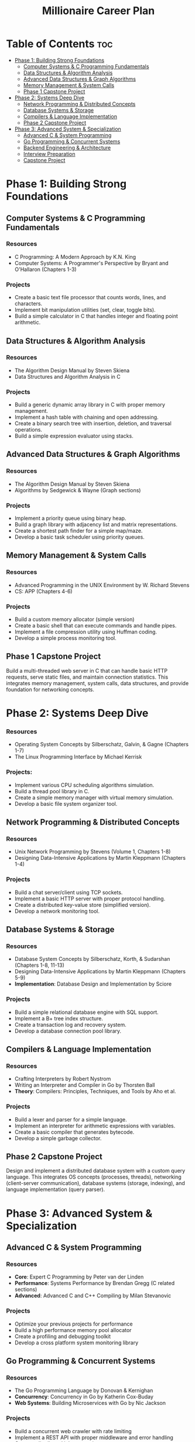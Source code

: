 #+TITLE: Millionaire Career Plan
#+DESCRIPTION: The ultimate career plan curated for me, the one and only, Vinci.

* Table of Contents :toc:
- [[#phase-1-building-strong-foundations][Phase 1: Building Strong Foundations]]
  - [[#computer-systems--c-programming-fundamentals][Computer Systems & C Programming Fundamentals]]
  - [[#data-structures--algorithm-analysis][Data Structures & Algorithm Analysis]]
  - [[#advanced-data-structures--graph-algorithms][Advanced Data Structures & Graph Algorithms]]
  - [[#memory-management--system-calls][Memory Management & System Calls]]
  - [[#phase-1-capstone-project][Phase 1 Capstone Project]]
- [[#phase-2-systems-deep-dive][Phase 2: Systems Deep Dive]]
  - [[#network-programming--distributed-concepts][Network Programming & Distributed Concepts]]
  - [[#database-systems--storage][Database Systems & Storage]]
  - [[#compilers--language-implementation][Compilers & Language Implementation]]
  - [[#phase-2-capstone-project][Phase 2 Capstone Project]]
- [[#phase-3-advanced-system--specialization][Phase 3: Advanced System & Specialization]]
  - [[#advanced-c--system-programming][Advanced C & System Programming]]
  - [[#go-programming--concurrent-systems][Go Programming & Concurrent Systems]]
  - [[#backend-engineering--architecture][Backend Engineering & Architecture]]
  - [[#interview-preparation][Interview Preparation]]
  - [[#capstone-project][Capstone Project]]

* Phase 1: Building Strong Foundations

** Computer Systems & C Programming Fundamentals

*** Resources
- C Programming: A Modern Approach by K.N. King
- Computer Systems: A Programmer's Perspective by Bryant and O'Hallaron (Chapters 1-3)
  
*** Projects
- Create a basic text file processor that counts words, lines, and characters.
- Implement bit manipulation utilities (set, clear, toggle bits).
- Build a simple calculator in C that handles integer and floating point arithmetic.

** Data Structures & Algorithm Analysis

*** Resources
- The Algorithm Design Manual by Steven Skiena
- Data Structures and Algorithm Analysis in C

*** Projects
- Build a generic dynamic array library in C with proper memory management.
- Implement a hash table with chaining and open addressing.
- Create a binary search tree with insertion, deletion, and traversal operations.
- Build a simple expression evaluator using stacks.

** Advanced Data Structures & Graph Algorithms

*** Resources
- The Algorithm Design Manual by Steven Skiena
- Algorithms by Sedgewick & Wayne (Graph sections)

*** Projects
- Implement a priority queue using binary heap.
- Build a graph library with adjacency list and matrix representations.
- Create a shortest path finder for a simple map/maze.
- Develop a basic task scheduler using priority queues.

** Memory Management & System Calls

*** Resources
- Advanced Programming in the UNIX Environment by W. Richard Stevens
- CS: APP (Chapters 4-6)

*** Projects
- Build a custom memory allocator (simple version)
- Create a basic shell that can execute commands and handle pipes.
- Implement a file compression utility using Huffman coding.
- Develop a simple process monitoring tool.

** Phase 1 Capstone Project
Build a multi-threaded web server in C that can handle basic HTTP requests, serve static files, and maintain connection statistics. This integrates memory management, system calls, data structures, and provide foundation for networking concepts.

* Phase 2: Systems Deep Dive

*** Resources
- Operating System Concepts by Silberschatz, Galvin, & Gagne (Chapters 1-7)
- The Linux Programming Interface by Michael Kerrisk

*** Projects:
- Implement various CPU scheduling algorithms simulation.
- Build a thread pool library in C.
- Create a simple memory manager with virtual memory simulation.
- Develop a basic file system organizer tool.

** Network Programming & Distributed Concepts

*** Resources
- Unix Network Programming by Stevens (Volume 1, Chapters 1-8)
- Designing Data-Intensive Applications by Martin Kleppmann (Chapters 1-4)

*** Projects
- Build a chat server/client using TCP sockets.
- Implement a basic HTTP server with proper protocol handling.
- Create a distributed key-value store (simplified version).
- Develop a network monitoring tool.

** Database Systems & Storage

*** Resources
- Database System Concepts by Silberschatz, Korth, & Sudarshan (Chapters 1-8, 11-13)
- Designing Data-Intensive Applications by Martin Kleppmann (Chapters 5-9)
- *Implementation*: Database Design and Implementation by Sciore

*** Projects
- Build a simple relational database engine with SQL support.
- Implement a B+ tree index structure.
- Create a transaction log and recovery system.
- Develop a database connection pool library.

** Compilers & Language Implementation

*** Resources
- Crafting Interpreters by Robert Nystrom
- Writing an Interpreter and Compiler in Go by Thorsten Ball
- *Theory*: Compilers: Principles, Techniques, and Tools by Aho et al.

*** Projects
- Build a lexer and parser for a simple language.
- Implement an interpreter for arithmetic expressions with variables.
- Create a basic compiler that generates bytecode.
- Develop a simple garbage collector.

** Phase 2 Capstone Project
Design and implement a distributed database system with a custom query language. This integrates OS concepts (processes, threads), networking (client-server communication), database systems (storage, indexing), and language implementation (query parser).

* Phase 3: Advanced System & Specialization

** Advanced C & System Programming

*** Resources
- *Core*: Expert C Programming by Peter van der Linden
- *Performance*: Systems Performance by Brendan Gregg (C related sections)
- *Advanced*: Advanced C and C++ Compiling by Milan Stevanovic

*** Projects
- Optimize your previous projects for performance
- Build a high performance memory pool allocator
- Create a profiling and debugging toolkit
- Develop a cross platform system monitoring library

** Go Programming & Concurrent Systems

*** Resources
- The Go Programming Language by Donovan & Kernighan
- *Concurrency*: Concurrency in Go by Katherin Cox-Buday
- *Web Systems*: Building Microservices with Go by Nic Jackson

*** Projects
- Build a concurrent web crawler with rate limiting
- Implement a REST API with proper middleware and error handling
- Create a distributed job processing system
- Develop a real-time processing pipeline

*** Additional Focus Area
- Study Perl 5 fundamentals through "Learning Perl" by Schwartz
- Understand legacy codebase navigation and refactoring patterns
- Practice reading and understanding large, unfamiliar codebase

** Backend Engineering & Architecture

*** Resources
- Designing Data-Intensive Applications (complete remaining chapters)
- *Architecture*: Software Architecture Patterns by Richards
- *Microservices*: Building Microservices by Newman
- *Performance*: High Performance Browser Networking by Grigorik

*** Projects
- Design a scalable API architecture for a mobile app
- Implement caching layers with Redis integration
- Build a microservices communication framework
- Create a comprehensive logging and monitoring system

** Interview Preparation

*** Resources
- System Design Interview by Alex Yu
- Cracking the Coding Interview by McDowell
- The Tech Resume Inside Out by Gergely Orosz

*** Projects
- Complete a system design for a large-scale application
- Solve medium to hard LeetCode problems in multiple languages
- Prepare technical presentations of major projects
- Build a portfolio website showcasing my journey

** Capstone Project
Develop a complete backend system for your mobile travel app that demonstrates all learned concepts. Include comprehensive documentation and testing.
